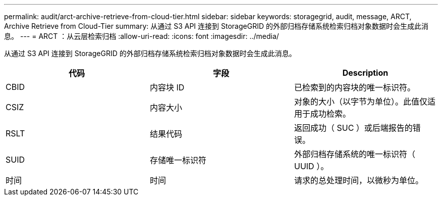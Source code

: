 ---
permalink: audit/arct-archive-retrieve-from-cloud-tier.html 
sidebar: sidebar 
keywords: storagegrid, audit, message, ARCT, Archive Retrieve from Cloud-Tier 
summary: 从通过 S3 API 连接到 StorageGRID 的外部归档存储系统检索归档对象数据时会生成此消息。 
---
= ARCT ：从云层检索归档
:allow-uri-read: 
:icons: font
:imagesdir: ../media/


[role="lead"]
从通过 S3 API 连接到 StorageGRID 的外部归档存储系统检索归档对象数据时会生成此消息。

|===
| 代码 | 字段 | Description 


 a| 
CBID
 a| 
内容块 ID
 a| 
已检索到的内容块的唯一标识符。



 a| 
CSIZ
 a| 
内容大小
 a| 
对象的大小（以字节为单位）。此值仅适用于成功检索。



 a| 
RSLT
 a| 
结果代码
 a| 
返回成功（ SUC ）或后端报告的错误。



 a| 
SUID
 a| 
存储唯一标识符
 a| 
外部归档存储系统的唯一标识符（ UUID ）。



 a| 
时间
 a| 
时间
 a| 
请求的总处理时间，以微秒为单位。

|===